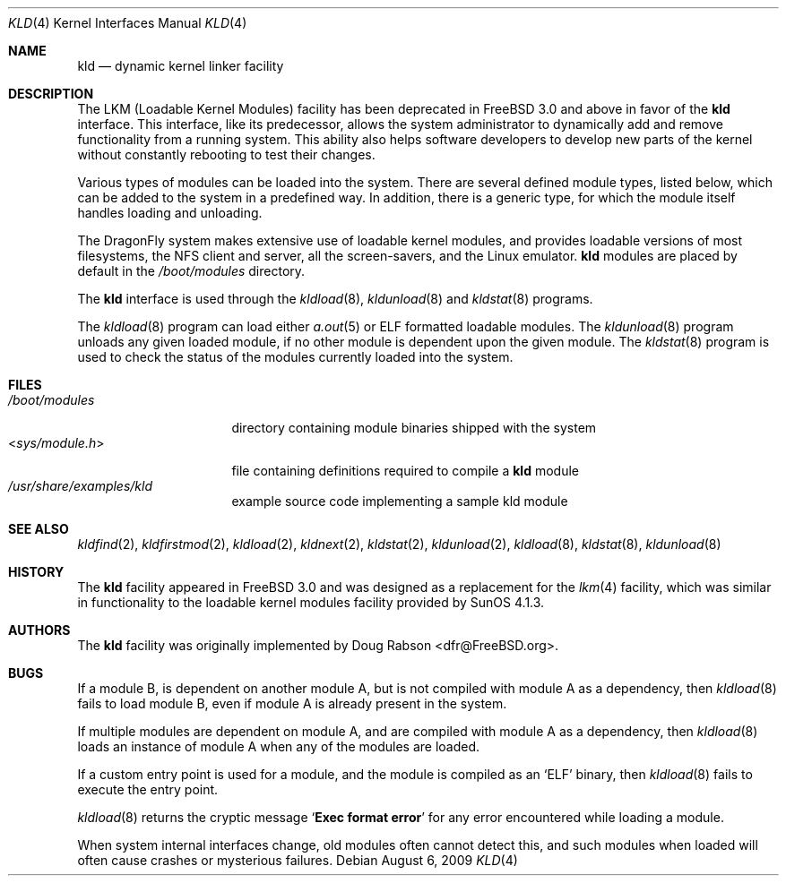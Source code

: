 .\" Copyright (c) 1993 Christopher G. Demetriou
.\" All rights reserved.
.\"
.\" Redistribution and use in source and binary forms, with or without
.\" modification, are permitted provided that the following conditions
.\" are met:
.\" 1. Redistributions of source code must retain the above copyright
.\"    notice, this list of conditions and the following disclaimer.
.\" 2. Redistributions in binary form must reproduce the above copyright
.\"    notice, this list of conditions and the following disclaimer in the
.\"    documentation and/or other materials provided with the distribution.
.\" 3. The name of the author may not be used to endorse or promote products
.\"    derived from this software without specific prior written permission
.\"
.\" THIS SOFTWARE IS PROVIDED BY THE AUTHOR ``AS IS'' AND ANY EXPRESS OR
.\" IMPLIED WARRANTIES, INCLUDING, BUT NOT LIMITED TO, THE IMPLIED WARRANTIES
.\" OF MERCHANTABILITY AND FITNESS FOR A PARTICULAR PURPOSE ARE DISCLAIMED.
.\" IN NO EVENT SHALL THE AUTHOR BE LIABLE FOR ANY DIRECT, INDIRECT,
.\" INCIDENTAL, SPECIAL, EXEMPLARY, OR CONSEQUENTIAL DAMAGES (INCLUDING, BUT
.\" NOT LIMITED TO, PROCUREMENT OF SUBSTITUTE GOODS OR SERVICES; LOSS OF USE,
.\" DATA, OR PROFITS; OR BUSINESS INTERRUPTION) HOWEVER CAUSED AND ON ANY
.\" THEORY OF LIABILITY, WHETHER IN CONTRACT, STRICT LIABILITY, OR TORT
.\" (INCLUDING NEGLIGENCE OR OTHERWISE) ARISING IN ANY WAY OUT OF THE USE OF
.\" THIS SOFTWARE, EVEN IF ADVISED OF THE POSSIBILITY OF SUCH DAMAGE.
.\"
.\" $FreeBSD: src/share/man/man4/kld.4,v 1.5.2.6 2001/08/17 13:08:38 ru Exp $
.\" $DragonFly: src/share/man/man4/kld.4,v 1.8 2008/09/02 11:50:46 matthias Exp $
.\"
.Dd August 6, 2009
.Dt KLD 4
.Os
.Sh NAME
.Nm kld
.Nd dynamic kernel linker facility
.Sh DESCRIPTION
The LKM (Loadable Kernel Modules) facility has been deprecated in
.Fx 3.0
and above in favor of the
.Nm
interface.
This interface, like its
predecessor, allows the system administrator to dynamically add and remove
functionality from a running system.
This ability also helps software
developers to develop new parts of the kernel without constantly rebooting
to test their changes.
.Pp
Various types of modules can be loaded into the system.
There are several defined module types, listed below, which can
be added to the system in a predefined way.
In addition, there
is a generic type, for which the module itself handles loading and
unloading.
.Pp
The
.Dx
system makes extensive use of loadable kernel modules, and provides loadable
versions of most filesystems, the
.Tn NFS
client and server, all the screen-savers, and the
.Tn Linux
emulator.
.Nm
modules are placed by default in the
.Pa /boot/modules
directory.
.Pp
The
.Nm
interface is used through the
.Xr kldload 8 ,
.Xr kldunload 8
and
.Xr kldstat 8
programs.
.Pp
The
.Xr kldload 8
program can load either
.Xr a.out 5
or ELF formatted loadable modules.
The
.Xr kldunload 8
program unloads any given loaded module, if no other module is dependent
upon the given module.
The
.Xr kldstat 8
program is used to check the status of the modules currently loaded into the
system.
.Sh FILES
.Bl -tag -width ".In sys/module.h" -compact
.It Pa /boot/modules
directory containing module binaries shipped with the system
.It In sys/module.h
file containing definitions required to compile a
.Nm
module
.It Pa /usr/share/examples/kld
example source code implementing a sample kld module
.El
.Sh SEE ALSO
.Xr kldfind 2 ,
.Xr kldfirstmod 2 ,
.Xr kldload 2 ,
.Xr kldnext 2 ,
.Xr kldstat 2 ,
.Xr kldunload 2 ,
.Xr kldload 8 ,
.Xr kldstat 8 ,
.Xr kldunload 8
.Sh HISTORY
The
.Nm
facility appeared in
.Fx 3.0
and was designed as a replacement for the
.Xr lkm 4
facility, which was similar in functionality to the loadable kernel modules
facility provided by
.Tn SunOS
4.1.3.
.Sh AUTHORS
The
.Nm
facility was originally implemented by
.An Doug Rabson Aq dfr@FreeBSD.org .
.Sh BUGS
If a module B, is dependent on another module A, but is not compiled with
module A as a dependency, then
.Xr kldload 8
fails to load module B, even if module A is already present in the system.
.Pp
If multiple modules are dependent on module A, and are compiled with module
A as a dependency, then
.Xr kldload 8
loads an instance of module A when any of the modules are loaded.
.Pp
If a custom entry point is used for a module, and the module is compiled as
an
.Sq ELF
binary, then
.Xr kldload 8
fails to execute the entry point.
.Pp
.Xr kldload 8
returns the cryptic message
.Sq Li "Exec format error"
for any error encountered while loading a module.
.Pp
When system internal interfaces change, old modules often cannot
detect this, and such modules when loaded will often cause crashes or
mysterious failures.
